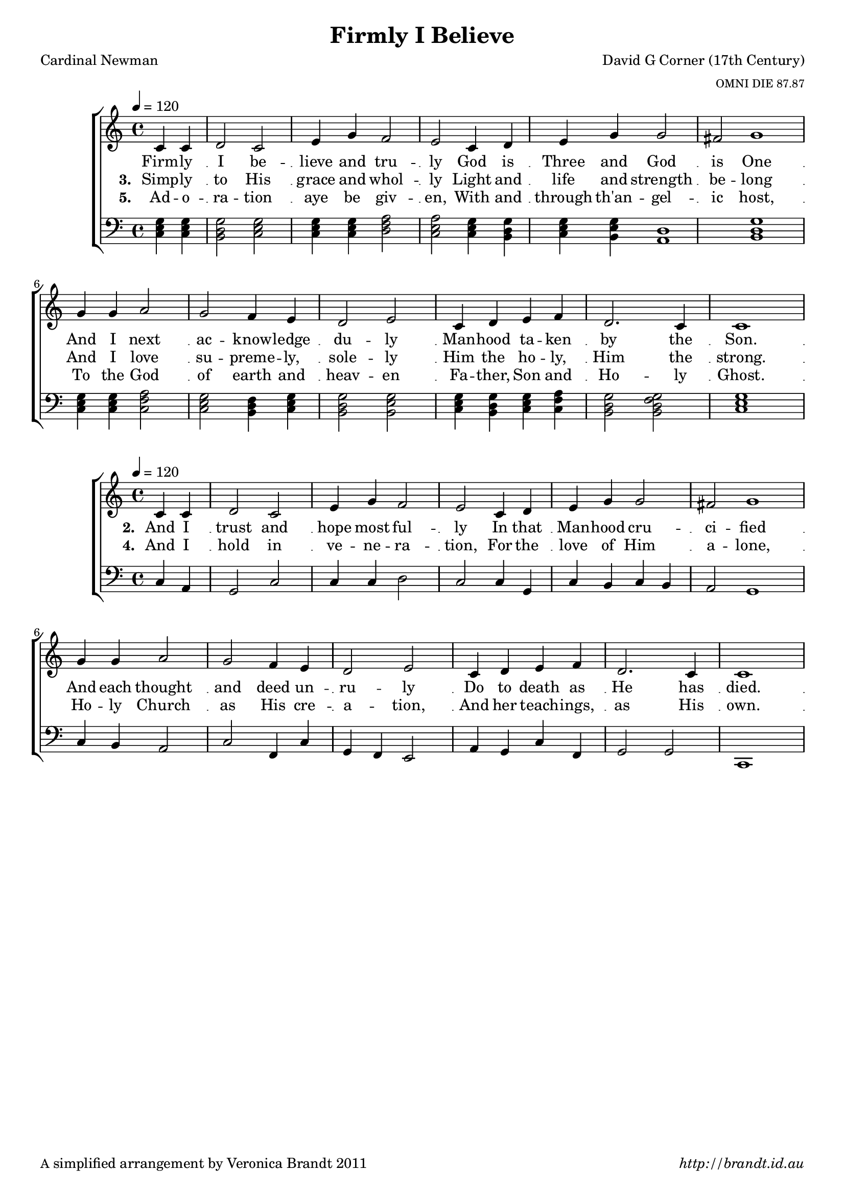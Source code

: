 \version "2.12.3"

\paper {
        #(set-paper-size "a4")
	#(define fonts
	 (make-pango-font-tree "LinuxLibertineO"
	 		       "Lucida Sans"
			       "Nimbus Mono"
			       (/ 18 18)))
        oddFooterMarkup = \markup {
          \fill-line { 
              \line { \smaller A simplified arrangement by Veronica Brandt 2011 }
              \line { \italic http://brandt.id.au }
        }}
}

#(set-global-staff-size 18)


\header {
        title = "Firmly I Believe"
        poet = "Cardinal Newman"
        composer = "David G Corner (17th Century)"
        arranger = \markup \tiny "OMNI DIE 87.87"
}

global = {
        \key c \major
        \time 4/4
        }

melody = \transpose f c \relative c' {
	\clef treble
        \tempo 4=120
        \partial 2
        f4 f g2 f a4 c bes2 a f4 g a c c2 
        \set Score.measureLength = #(ly:make-moment 6 4)
        b c1 
        \set Score.measureLength = #(ly:make-moment 4 4)
        c4 c d2 c bes4 a g2 a f4 g a bes g2. f4 f1
        } 	



bass = \relative c {
       \clef bass
       \partial 2
       <c e g>4 <c e g> <b d g>2 <c e g> <c e g>4 <c e g> <d f a>2 <c e a>
       <c e g>4 <b d g> <c e g> <b e g> <d a>1 <b d g>1
       <c e g>4 <c e g> <c f a>2 <c e g> <b d f>4 <c e g> <b d g>2 <b e g>
       <c e g>4 <b d g> <c e g> <c f a> <b d g>2 <b d f g> <c e g>1
       }

lightbass = \transpose f c \relative c {
       \clef bass
       \partial 2
       f4 d c2 f f4 f g2 f f4 c f e f e d2 c1
       f4 e d2 f2 bes,4 f'4 c bes a2 d4 c f bes, c2 c f,1
       }

WMbass = \transpose e c \relative c {
       \clef bass
       \partial 2
       e4 cis4 b2 e e4 gis, fis2 gis cis4 b e gis fis2 fis b,1
       e4 gis a2 gis fis4 e b2 gis cis4 b e cis a2 b e1
       }



firstVerse = \lyricmode {
    Firm -- ly I be -- lieve and tru -- ly
    God is Three and God is One
    And I next ac -- know -- ledge du -- ly
    Man -- hood ta -- ken by the Son.
}

secondVerse = \lyricmode {
    \set stanza = "2. " And I trust and hope most ful -- ly
                       In that Man -- hood cru -- ci -- fied
                       And each thought and deed un -- ru -- ly
                       Do to death as He has died.
}

sopWordsThree = \lyricmode
{
    \set stanza = "3. " Simp -- ly to His grace and whol -- ly
                       Light and life and strength be -- long
                      And I love su -- preme -- ly, sole -- ly
                     Him the ho -- ly, Him the strong.
}
sopWordsFour = \lyricmode
{
    \set stanza = "4. " And I hold in ve -- ne -- ra -- tion,
                       For the love of Him a -- lone,
                      Ho -- ly Church as His cre -- a -- tion,
                     And her teach -- ings, as His own.
}
sopWordsFive = \lyricmode
{
    \set stanza = "5. " Ad -- o -- ra -- tion aye be giv -- en,
                       With and through th'an -- gel -- ic host,
                      To the God of earth and heav -- en
                     Fa -- ther, Son and Ho -- ly Ghost.
}

\score {
	\new ChoirStaff <<
	\new Staff = melody { \new Voice = "singer" \autoBeamOff \global \melody }
                           
	\new Lyrics \lyricsto "singer" \firstVerse
	\new Lyrics \lyricsto "singer" \sopWordsThree
	\new Lyrics \lyricsto "singer" \sopWordsFive
	\new Staff = bass << 
                             \new Voice \global \bass 
                          >>
	>>
	\midi { }
	\layout{
            \context {
               \GrandStaff
               \accepts "Lyrics"
             }
            \context {
               \Lyrics
               \consists "Bar_engraver"
             }
	}
}

\score {
	\new ChoirStaff <<
	\new Staff = melody { \new Voice = "singer" \autoBeamOff \global \melody }
                           
	\new Lyrics \lyricsto "singer" \secondVerse
	\new Lyrics \lyricsto "singer" \sopWordsFour
	\new Staff = bass << 
                             \new Voice \global \lightbass 
                          >>
	>>
	\midi { }
	\layout{
            \context {
               \GrandStaff
               \accepts "Lyrics"
             }
            \context {
               \Lyrics
               \consists "Bar_engraver"
             }
	}
}

